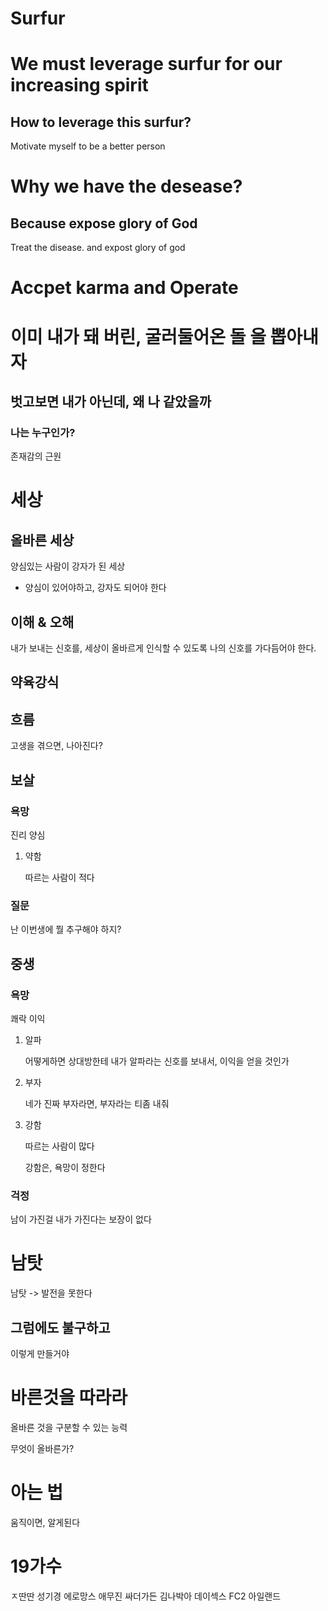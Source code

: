 * Surfur
* We must leverage surfur for our increasing spirit
** How to leverage this surfur?
Motivate myself to be a better person

* Why we have the desease?
** Because expose glory of God
Treat the disease. and expost glory of god

* Accpet karma and Operate

* 이미 내가 돼 버린, 굴러둘어온 돌 을 뽑아내자
** 벗고보면 내가 아닌데, 왜 나 같았을까

*** 나는 누구인가?
존재감의 근원

* 세상
** 올바른 세상
양심있는 사람이 강자가 된 세상

- 양심이 있어야하고, 강자도 되어야 한다

** 이해 & 오해
내가 보내는 신호를, 세상이 올바르게 인식할 수 있도록
나의 신호를 가다듬어야 한다.
** 약육강식
** 흐름
고생을 겪으면, 나아진다?

** 보살
*** 욕망
진리
양심

**** 약함
따르는 사람이 적다

*** 질문
난 이번생에 뭘 추구해야 하지?

** 중생
*** 욕망
쾌락
이익

**** 알파
어떻게하면 상대방한테 내가 알파라는 신호를 보내서, 이익을 얻을 것인가

**** 부자
네가 진짜 부자라면, 부자라는 티좀 내줘

**** 강함
따르는 사람이 많다

강함은, 욕망이 정한다

*** 걱정
남이 가진걸 내가 가진다는 보장이 없다
* 남탓
남탓 -> 발전을 못한다
** 그럼에도 불구하고
이렇게 만들거야

* 바른것을 따라라
올바른 것을 구분할 수 있는 능력

무엇이 올바른가?

* 아는 법
움직이면, 알게된다

* 19가수
ㅈ딴딴
성기경
에로망스
애무진
싸더가든
김나박아
데이섹스
FC2 아일랜드
